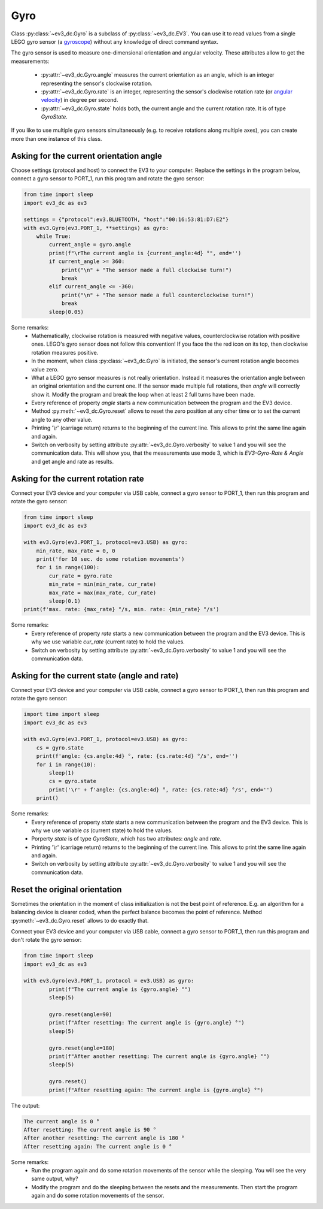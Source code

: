 ####
Gyro
####

Class :py:class:`~ev3_dc.Gyro` is a subclass of
:py:class:`~ev3_dc.EV3`. You can use it to read values from a single
LEGO gyro sensor (a `gyroscope
<https://en.wikipedia.org/wiki/Gyroscope>`_) without any knowledge of
direct command syntax.

The gyro sensor is used to measure one-dimensional orientation and
angular velocity. These attributes allow to get the measurements:

  - :py:attr:`~ev3_dc.Gyro.angle` measures the current orientation as
    an angle, which is an integer representing the sensor's clockwise
    rotation.
  - :py:attr:`~ev3_dc.Gyro.rate` is an integer, representing the
    sensor's clockwise rotation rate (or `angular velocity
    <https://en.wikipedia.org/wiki/Angular_velocity>`_) in degree per
    second.
  - :py:attr:`~ev3_dc.Gyro.state` holds both, the current angle and
    the current rotation rate. It is of type *GyroState*.

If you like to use multiple gyro sensors simultaneously (e.g. to
receive rotations along multiple axes), you can create more than one
instance of this class.

++++++++++++++++++++++++++++++++++++++++
Asking for the current orientation angle
++++++++++++++++++++++++++++++++++++++++

Choose settings (protocol and host) to connect the EV3 to your
computer.  Replace the settings in the program below, connect a gyro
sensor to PORT_1, run this program and rotate the gyro sensor:

.. code:: python3

  from time import sleep
  import ev3_dc as ev3
  
  settings = {"protocol":ev3.BLUETOOTH, "host":"00:16:53:81:D7:E2"}
  with ev3.Gyro(ev3.PORT_1, **settings) as gyro:
      while True:
          current_angle = gyro.angle
          print(f"\rThe current angle is {current_angle:4d} °", end='')
          if current_angle >= 360:
              print("\n" + "The sensor made a full clockwise turn!")
              break
          elif current_angle <= -360:
              print("\n" + "The sensor made a full counterclockwise turn!")
              break
          sleep(0.05)
      
Some remarks:
  - Mathematically, clockwise rotation is measured with negative
    values, counterclockwise rotation with positive ones. LEGO's gyro
    sensor does not follow this convention! If you face the the red
    icon on its top, then clockwise rotation measures positive.
  - In the moment, when class :py:class:`~ev3_dc.Gyro` is initiated,
    the sensor's current rotation angle becomes value zero.
  - What a LEGO gyro sensor measures is not really
    orientation. Instead it measures the orientation angle between an
    original orientation and the current one. If the sensor made
    multiple full rotations, then *angle* will correctly show
    it. Modify the program and break the loop when at least 2 full
    turns have been made.
  - Every reference of property *angle* starts a new communication
    between the program and the EV3 device.
  - Method :py:meth:`~ev3_dc.Gyro.reset` allows to reset the zero
    position at any other time or to set the current angle to any
    other value.
  - Printing '\\r' (carriage return) returns to the beginning of the
    current line. This allows to print the same line again and again.
  - Switch on verbosity by setting attribute
    :py:attr:`~ev3_dc.Gyro.verbosity` to value 1 and you will see the
    communication data. This will show you, that the measurements
    use mode 3, which is *EV3-Gyro-Rate & Angle* and get angle and rate
    as results.

++++++++++++++++++++++++++++++++++++
Asking for the current rotation rate
++++++++++++++++++++++++++++++++++++

Connect your EV3 device and your computer via USB cable, connect a
gyro sensor to PORT_1, then run this program and rotate the gyro sensor:

.. code:: python3

  from time import sleep
  import ev3_dc as ev3
  
  with ev3.Gyro(ev3.PORT_1, protocol=ev3.USB) as gyro:
      min_rate, max_rate = 0, 0
      print('for 10 sec. do some rotation movements')
      for i in range(100):
          cur_rate = gyro.rate
          min_rate = min(min_rate, cur_rate)
          max_rate = max(max_rate, cur_rate)
          sleep(0.1)
  print(f'max. rate: {max_rate} °/s, min. rate: {min_rate} °/s')
        
Some remarks:
  - Every reference of property *rate* starts a new communication
    between the program and the EV3 device. This is why we use
    variable *cur_rate* (current rate) to hold the values.
  - Switch on verbosity by setting attribute
    :py:attr:`~ev3_dc.Gyro.verbosity` to value 1 and you will see
    the communication data.


+++++++++++++++++++++++++++++++++++++++++++++
Asking for the current state (angle and rate)
+++++++++++++++++++++++++++++++++++++++++++++

Connect your EV3 device and your computer via USB cable, connect a
gyro sensor to PORT_1, then run this program and rotate the gyro sensor:

.. code:: python3

  import time import sleep
  import ev3_dc as ev3
  
  with ev3.Gyro(ev3.PORT_1, protocol=ev3.USB) as gyro:
      cs = gyro.state
      print(f'angle: {cs.angle:4d} °, rate: {cs.rate:4d} °/s', end='')
      for i in range(10):
          sleep(1)
          cs = gyro.state
          print('\r' + f'angle: {cs.angle:4d} °, rate: {cs.rate:4d} °/s', end='')
      print()
      
Some remarks:
  - Every reference of property *state* starts a new communication
    between the program and the EV3 device. This is why we use
    variable *cs* (current state) to hold the values.
  - Porperty *state* is of type *GyroState*, which has two attributes:
    *angle* and *rate*.
  - Printing '\\r' (carriage return) returns to the beginning of the
    current line. This allows to print the same line again and again.
  - Switch on verbosity by setting attribute
    :py:attr:`~ev3_dc.Gyro.verbosity` to value 1 and you will see
    the communication data.


++++++++++++++++++++++++++++++
Reset the original orientation
++++++++++++++++++++++++++++++

Sometimes the orientation in the moment of class initialization is not
the best point of reference. E.g. an algorithm for a balancing device
is clearer coded, when the perfect balance becomes the point of
reference. Method :py:meth:`~ev3_dc.Gyro.reset` allows to do exactly
that.

Connect your EV3 device and your computer via USB cable, connect a
gyro sensor to PORT_1, then run this program and don't rotate the gyro
sensor:

.. code:: python3

  from time import sleep
  import ev3_dc as ev3
  
  with ev3.Gyro(ev3.PORT_1, protocol = ev3.USB) as gyro:
          print(f"The current angle is {gyro.angle} °")
          sleep(5)
  
          gyro.reset(angle=90)
          print(f"After resetting: The current angle is {gyro.angle} °")
          sleep(5)
  
          gyro.reset(angle=180)
          print(f"After another resetting: The current angle is {gyro.angle} °")
          sleep(5)
  
          gyro.reset()
          print(f"After resetting again: The current angle is {gyro.angle} °")

The output:

.. code:: none

  The current angle is 0 °
  After resetting: The current angle is 90 °
  After another resetting: The current angle is 180 °
  After resetting again: The current angle is 0 °

Some remarks:
  - Run the program again and do some rotation movements of the sensor
    while the sleeping. You will see the very same output, why?
  - Modify the program and do the sleeping between the resets and the
    measurements. Then start the program again and do some rotation movements
    of the sensor.

